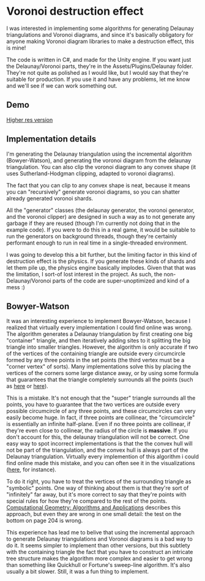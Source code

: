 
* Voronoi destruction effect
I was interested in implementing some algorithms for generating
Delaunay triangulations and Voronoi diagrams, and since it's basically
obligatory for anyone making Voronoi diagram libraries to make a
destruction effect, this is mine!

The code is written in C#, and made for the Unity engine. If you want
just the Delaunay/Voronoi parts, they're in the
Assets/Plugins/Delaunay folder. They're not quite as polished as I
would like, but I would say that they're suitable for production. If
you use it and have any problems, let me know and we'll see if we can
work something out.

** Demo
[[https://thumbs.gfycat.com/FoolhardyNegligibleGreyhounddog-size_restricted.gif]]

[[https://youtu.be/f3T5jtsokz8][Higher res version]]
** Implementation details
I'm generating the Delaunay triangulation using the incremental
algorithm (Bowyer-Watson), and generating the voronoi diagram from the
delaunay triangulation. You can also clip the voronoi diagram to any
convex shape (it uses Sutherland-Hodgman clipping, adapted to voronoi
diagrams).

The fact that you can clip to any convex shape is neat, because it
means you can "recursively" generate voronoi diagrams, so you can
shatter already generated voronoi shards.

All the "generator" classes (the delaunay generator, the voronoi
generator, and the voronoi clipper) are designed in such a way as to
not generate any garbage if they are reused (though I'm currently not
doing that in the example code). If you were to do this in a real
game, it would be suitable to run the generators on background
threads, though they're certainly performant enough to run in real
time in a single-threaded environment.

I was going to develop this a bit further, but the limiting factor in
this kind of destruction effect is the physics. If you generate these
kinds of shards and let them pile up, the physics engine basically
implodes. Given that that was the limitation, I sort-of lost interest
in the project. As such, the non-Delaunay/Voronoi parts of the code
are super-unoptimized and kind of a mess :)

** Bowyer-Watson
It was an interesting experience to implement Bowyer-Watson, because I
realized that virtually every implementation I could find online was
wrong. The algorithm generates a Delaunay triangulation by first
creating one big "container" triangle, and then iteratively adding
sites to it splitting the big triangle into smaller triangles.
However, the algorithm is only accurate if two of the vertices of the
containing triangle are outside every circumcircle formed by any three
points in the set points (the third vertex must be a "corner vertex"
of sorts). Many implementations solve this by placing the vertices of
the corners some large distance away, or by using some formula that
guarantees that the triangle completely surrounds all the points (such
as [[https://github.com/axelboc/voronoi-delaunay/blob/master/app/lib/voronoi.js#L130][here]] or [[https://github.com/ariqchowdhury/bowyer-watson/blob/master/bowyer_watson.go#L55][here]]).

This is a mistake. It's not enough that the "super" triangle surrounds
all the points, you have to guarantee that the two vertices are
outside every possible circumcircle of any three points, and these
circumcircles can very easily become huge. In fact, if three points
are collinear, the "circumcircle" is essentially an infinite
half-plane. Even if no three points are collinear, if they're even
close to collinear, the radius of the circle is *massive*. If you
don't account for this, the delaunay triangulation will not be
correct. One easy way to spot incorrect implementations is that the
the convex hull will not be part of the triangulation, and the convex
hull is always part of the Delaunay triangulation. Virtually every
implemention of this algorithm i could find online made this mistake,
and you can often see it in the visualizations ([[https://cdn.rawgit.com/axelboc/voronoi-delaunay/v2.1/index.htm][here]], for instance).

To do it right, you have to treat the vertices of the surrounding
triangle as "symbolic" points. One way of thinking about them is that
they're sort of "infinitely" far away, but it's more correct to say
that they're points with special rules for how they're compared to the
rest of the points. [[http://www.cs.uu.nl/geobook/interpolation.pdf][Computational Geometry: Algorithms and
Applications]] describes this approach, but even they are wrong in one
small detail: the test on the bottom on page 204 is wrong.

This experience has lead me to belive that using the incremental
approach to generate Delaunay triangulations and Voronoi diagrams is a
bad way to do it. It seems simpler to implement than other versions,
but this subtlety with the containing triangle the fact that you have
to construct an intricate tree structure makes the algorithm more
complex and easier to get wrong than something like Quickhull or
Fortune's sweep-line algorithm. It's also usually a bit slower. Still,
it was a fun thing to implement.
